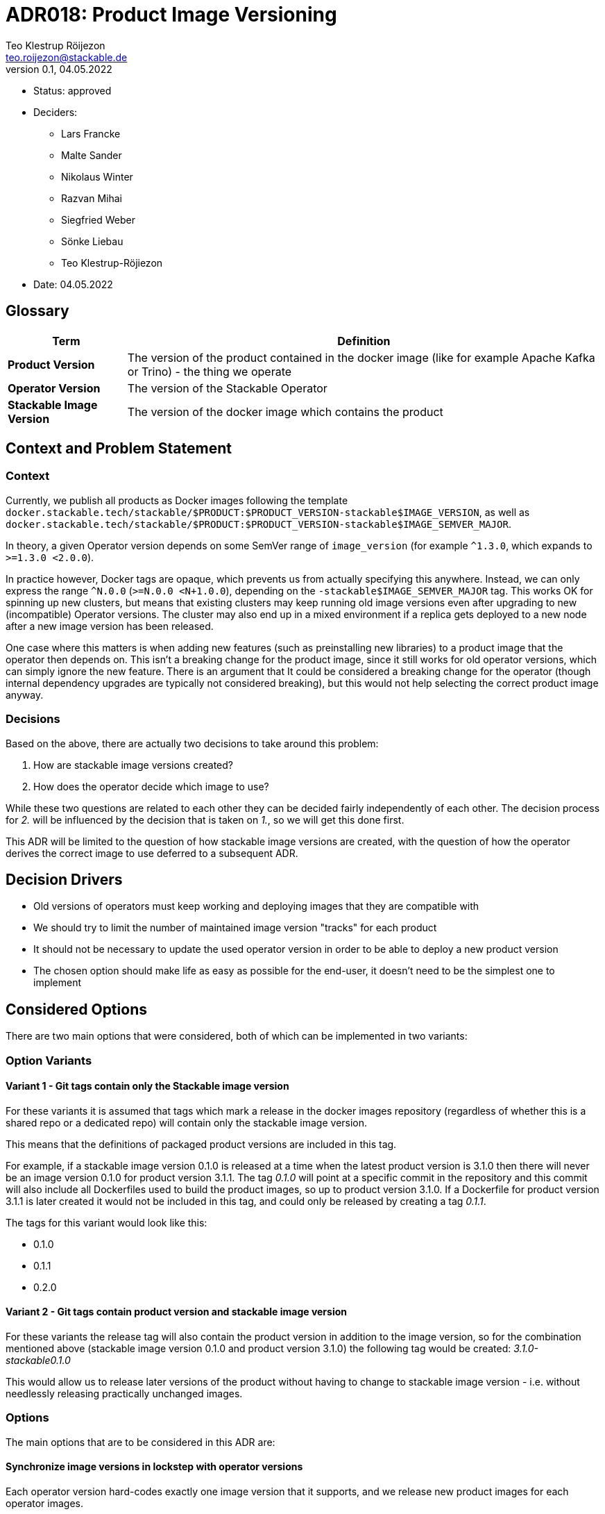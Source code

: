 = ADR018: Product Image Versioning
Teo Klestrup Röijezon <teo.roijezon@stackable.de>
v0.1, 04.05.2022
:status: approved

* Status: {status}
* Deciders:
** Lars Francke
** Malte Sander
** Nikolaus Winter
** Razvan Mihai
** Siegfried Weber
** Sönke Liebau
** Teo Klestrup-Röjiezon
* Date: 04.05.2022

== Glossary

[cols="20%,80%"]
|===
|Term|Definition

|*Product Version*
|The version of the product contained in the docker image (like for example Apache Kafka or Trino) - the thing we operate

|*Operator Version*
|The version of the Stackable Operator

|*Stackable Image Version*
|The version of the docker image which contains the product
|===

== Context and Problem Statement

=== Context
Currently, we publish all products as Docker images following the template
`docker.stackable.tech/stackable/$PRODUCT:$PRODUCT_VERSION-stackable$IMAGE_VERSION`, as well as
`docker.stackable.tech/stackable/$PRODUCT:$PRODUCT_VERSION-stackable$IMAGE_SEMVER_MAJOR`.

In theory, a given Operator version depends on some SemVer range of `image_version` (for example `^1.3.0`, which
expands to `>=1.3.0 <2.0.0`).

In practice however, Docker tags are opaque, which prevents us from actually specifying this anywhere. Instead, we can only
express the range `^N.0.0` (`>=N.0.0 <N+1.0.0`), depending on the `-stackable$IMAGE_SEMVER_MAJOR` tag. This works
OK for spinning up new clusters, but means that existing clusters may keep running old image versions even after upgrading to new
(incompatible) Operator versions. The cluster may also end up in a mixed environment if a replica gets deployed to a new node after
a new image version has been released.

One case where this matters is when adding new features (such as preinstalling new libraries) to a product image that the operator then depends on.
This isn't a breaking change for the product image, since it still works for old operator versions, which can simply ignore the new feature.
There is an argument that It could be considered a breaking change for the operator (though internal dependency upgrades are typically not
considered breaking), but this would not help selecting the correct product image anyway.

=== Decisions
Based on the above, there are actually two decisions to take around this problem:

. How are stackable image versions created?
. How does the operator decide which image to use?

While these two questions are related to each other they can be decided fairly independently of each other.
The decision process for _2._ will be influenced by the decision that is taken on _1._, so we will get this done first.

This ADR will be limited to the question of how stackable image versions are created, with the question of how the operator derives the correct image to use deferred to a subsequent ADR.

== Decision Drivers

* Old versions of operators must keep working and deploying images that they are compatible with
* We should try to limit the number of maintained image version "tracks" for each product
* It should not be necessary to update the used operator version in order to be able to deploy a new product version
* The chosen option should make life as easy as possible for the end-user, it doesn't need to be the simplest one to implement

== Considered Options
There are two main options that were considered, both of which can be implemented in two variants:

=== Option Variants
==== Variant 1 - Git tags contain only the Stackable image version
For these variants it is assumed that tags which mark a release in the docker images repository (regardless of whether this is a shared repo or a dedicated repo) will contain only the stackable image version.

This means that the definitions of packaged product versions are included in this tag.

For example, if a stackable image version 0.1.0 is released at a time when the latest product version is 3.1.0 then there will never be an image version 0.1.0 for product version 3.1.1.
The tag _0.1.0_ will point at a specific commit in the repository and this commit will also include all Dockerfiles used to build the product images, so up to product version 3.1.0.
If a Dockerfile for product version 3.1.1 is later created it would not be included in this tag, and could only be released by creating a tag _0.1.1_.

The tags for this variant would look like this:

- 0.1.0
- 0.1.1
- 0.2.0


==== Variant 2 - Git tags contain product version and stackable image version
For these variants the release tag will also contain the product version in addition to the image version, so for the combination mentioned above (stackable image version 0.1.0 and product version 3.1.0) the following tag would be created: _3.1.0-stackable0.1.0_

This would allow us to release later versions of the product without having to change to stackable image version - i.e. without needlessly releasing practically unchanged images.



=== Options
The main options that are to be considered in this ADR are:

==== Synchronize image versions in lockstep with operator versions
Each operator version hard-codes exactly one image version that it supports, and we release new product images for each operator images.

==== Use SemVer for docker images, independently of operator version
The operator version will be kept separate from the stackable image version, for the image version we use semver.

==== Final List of Options to be Considered
With these two dimensions described, we end up with the following list of options to be considered for this ADR:

. Synchronize image versions in lockstep with operator versions - Variant 1
. Synchronize image versions in lockstep with operator versions - Variant 2
. Use SemVer for docker images, independently of operator version - Variant 1
. Use SemVer for docker images, independently of operator version - Variant 2

===== Scenarios

The following table shows the image versions resulting for all four options based on the following scenario:


|===
|Product Versions Available |Operator Versions Available

a|

- 2.8.0
- 2.9.0

a|

- 0.1.0
- 0.1.1
- 0.2.0

|===

Please note, that this refers to the operator versions that were needed based on semver rules.
Some of the options in the table below may contain operator versions not listed here, because it was necessary to release the operator itself in a new version in order to make a new product version available.

For this scenario, no change to the image itself was assumed to be needed.
|===
|Option |Image Version

|*1* - Synchronize image versions in lockstep with operator versions - Variant 1
a|

- 2.8.0-stackable0.1.0
- 2.8.0-stackable0.2.0
- 2.8.0-stackable0.1.1
- 2.8.0-stackable0.1.2
- 2.9.0-stackable0.1.2
- 2.8.0-stackable0.2.1
- 2.9.0-stackable0.2.1

|*2* - Synchronize image versions in lockstep with operator versions - Variant 2
a|

- 2.8.0-stackable0.1.0
- 2.8.0-stackable0.2.0
- 2.8.0-stackable0.1.1
- 2.9.0-stackable0.1.0
- 2.9.0-stackable0.2.0
- 2.9.0-stackable0.1.1

|*3* - Use SemVer for docker images, independently of operator version - Variant 1
a|

- 2.8.0-stackable0.1.0
- 2.8.0-stackable0.1.1
- 2.9.0-stackable0.1.1

|*4* - Use SemVer for docker images, independently of operator version - Variant 2
a|

- 2.8.0-stackable0.1.0
- 2.9.0-stackable0.1.0

|===

== Decision Outcome

We chose option 4 (Use SemVer for docker images, independently of operator version - Variant 2), so the resulting tags will look like shown in the table below.
The difference is due to the fact that docker images already contain the product name and we do not need to repeat this in the tag, whereas the docker images repository contains multiple products.

|===
|Git Tag |Docker Registry Tag

|kafka2.8.0_stackable0.1.0
|2.8.0_stackable0.1.0

|kafka2.9.0_stackable0.1.0
|2.9.0_stackable0.1.0

|kafka2.9.0_stackable0.1.1
|2.9.0_stackable0.1.1
|===

A subsequent ADR will contain follow up decisions on how much of the selection process for the correct image we want to automate in the operators.
Initially no automation will be implemented, users need to select a working product version and image version combination and refer to the fully qualified version from the CRD (i.e. docker registry tag from the table above).

There must be a compatibility matrix for the operator and product versions.
This matrix should probably contain at least the following states: "compatible" (which means tested and supported by Stackable), "unsupported" (which means there is no known technical restriction which prevents you from using it but it is either not tested or contains vulnerabilities), and "incompatible" (which means there were breaking changes and this combination will not work).
This compatibility matrix should not be hard-coded into the operators because then a new release of an operator is required every time a new product version should be supported by this operator.
Instead it should be read from a config map.

The main reasons for picking this option were:

* it allows us to decouple operator version and image version to a high degree
* there is no need to build _unneeded_ images just to accommodate changes in other components (operator change vs image change)
* it keeps the option to provide automation around selecting the correct image version later on without the need for breaking changes

NOTE: Image versions are only comparable when combined with the product version.
Image version _0.1.0_ in kafka2.8.0_stackable0.1.0 and kafka2.9.0_stackable0.1.0 are two completely different versions _0.1.0_

This decision triggers a few needed changes to our CI processes:

* Trigger will be changed to react to tags being pushed instead of manually like at the moment
* Only the exact version specified in the tag will be built, not _all_ product versions (at the moment building Kafka builds all supported Kafka versions, in the future pushing _kafka2.8.0_stackable0.1.0_ will build only kafka 2.8.0)

**Special Case: Multiple Dockerfiles**

For example Superset changed the Dockerfile between Superset version and we need to reflect these changes in our Dockerfile, which means that we effectively have to have different Dockerfiles for different Superset versions.

For these scenarios we will have multiple Dockerfiles and specify the one to use in _conf.py_

== Pros and Cons of the Options

=== Synchronize image versions in lockstep with operator versions - Variant 1
* Good, because it centralizes the information about which versions are supported into each operator's repository
* Good, because upgrades are predictable for the user, "upgrading the operator upgrades the cluster" is easy to explain and teach
* Good, because image tags are stable and immutable once released
* Bad, because we end up storing a lot of duplicate Docker images
* We could share the Docker layers to lessen this impact dramatically, but that would require rearchitecting our CI
* Bad, because it increases the overhead of doing operator or image releases
* Bad, because old operator versions will keep deploying older image versions than they may technically be compatible with


=== Synchronize image versions in lockstep with operator versions - Variant 2
* Good, because it centralizes the information about which versions are supported into each operator's repository
* Good, because upgrades are predictable for the user, "upgrading the operator upgrades the cluster" is easy to explain and teach
* Good, because image tags are stable and immutable once released
* Bad, because we end up storing a lot of duplicate Docker images
* We could share the Docker layers to lessen this impact dramatically, but that would require rearchitecting our CI
* Bad, because it increases the overhead of doing operator or image releases
* Bad, because old operator versions will keep deploying older image versions than they may technically be compatible with

=== Use SemVer for docker images, independently of operator version - Variant 1
* Good, because we preserve SemVer for image versions
* Good, because existing operators will upgrade as far as they are compatible
* Bad, because existing operators may switch which (minor-level) image version they deploy without user action (this can be mitigated in the follow up ADR on version selection though)
* Bad, because we don't have a good trigger for when new image versions are released
* Bad, because on-prem registry mirrors may be outdated and serve incompatible versions

=== Use SemVer for docker images, independently of operator version - Variant 2
* Good, because we preserve SemVer for image versions
* Good, because existing operators will upgrade as far as they are compatible
* Bad, because existing operators may switch which (minor-level) image version they deploy without user action (this can be mitigated in the follow up ADR on version selection though)
* Bad, because we don't have a good trigger for when new image versions are released
* Bad, because on-prem registry mirrors may be outdated and serve incompatible versions
